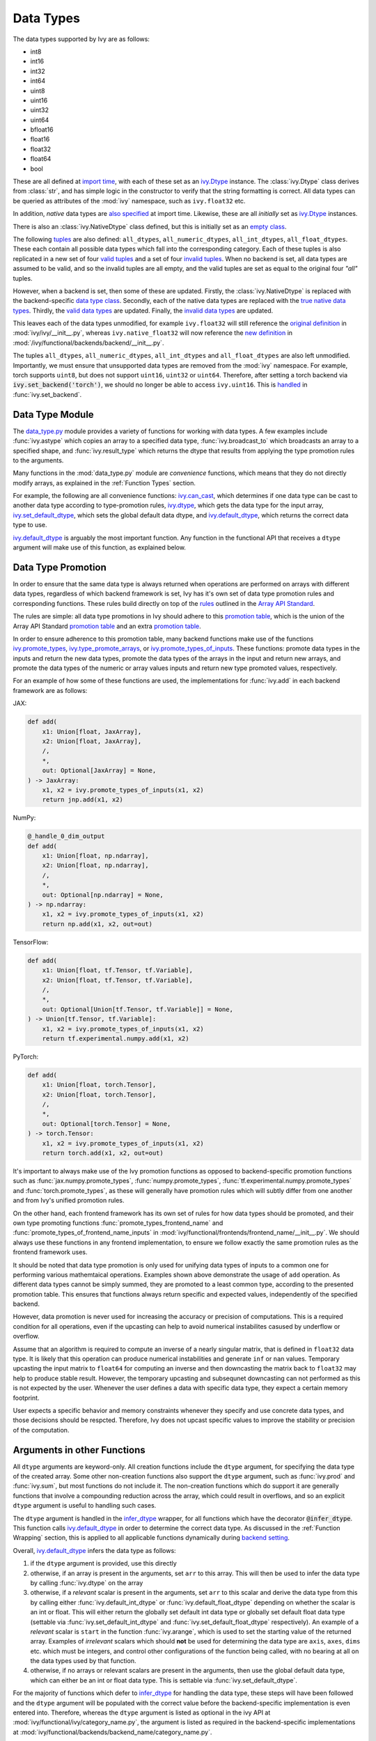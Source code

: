 Data Types
==========

.. _`Array API Standard`: https://data-apis.org/array-api/latest/
.. _`backend setting`: https://github.com/unifyai/ivy/blob/1eb841cdf595e2bb269fce084bd50fb79ce01a69/ivy/backend_handler.py#L204
.. _`infer_dtype`: https://github.com/unifyai/ivy/blob/1eb841cdf595e2bb269fce084bd50fb79ce01a69/ivy/func_wrapper.py#L249
.. _`import time`: https://github.com/unifyai/ivy/blob/9c2eb725387152d721040d8638c8f898541a9da4/ivy/__init__.py#L225
.. _`ivy.Dtype`: https://github.com/unifyai/ivy/blob/8482eb3fcadd0721f339a1a55c3f3b9f5c86d8ba/ivy/functional/ivy/data_type.py#L1096
.. _`empty class`: https://github.com/unifyai/ivy/blob/9c2eb725387152d721040d8638c8f898541a9da4/ivy/__init__.py#L38
.. _`also specified`: https://github.com/unifyai/ivy/blob/9c2eb725387152d721040d8638c8f898541a9da4/ivy/__init__.py#L241
.. _`tuples`: https://github.com/unifyai/ivy/blob/9c2eb725387152d721040d8638c8f898541a9da4/ivy/__init__.py#L256
.. _`valid tuples`: https://github.com/unifyai/ivy/blob/9c2eb725387152d721040d8638c8f898541a9da4/ivy/__init__.py#L303
.. _`invalid tuples`: https://github.com/unifyai/ivy/blob/9c2eb725387152d721040d8638c8f898541a9da4/ivy/__init__.py#L309
.. _`data type class`: https://github.com/unifyai/ivy/blob/a594075390532d2796a6b649785b93532aee5c9a/ivy/functional/backends/torch/__init__.py#L14
.. _`true native data types`: https://github.com/unifyai/ivy/blob/a594075390532d2796a6b649785b93532aee5c9a/ivy/functional/backends/torch/__init__.py#L16
.. _`valid data types`: https://github.com/unifyai/ivy/blob/a594075390532d2796a6b649785b93532aee5c9a/ivy/functional/backends/torch/__init__.py#L29
.. _`invalid data types`: https://github.com/unifyai/ivy/blob/a594075390532d2796a6b649785b93532aee5c9a/ivy/functional/backends/torch/__init__.py#L56
.. _`original definition`: https://github.com/unifyai/ivy/blob/a594075390532d2796a6b649785b93532aee5c9a/ivy/__init__.py#L225
.. _`new definition`: https://github.com/unifyai/ivy/blob/a594075390532d2796a6b649785b93532aee5c9a/ivy/functional/backends/torch/__init__.py#L16
.. _`handled`: https://github.com/unifyai/ivy/blob/a594075390532d2796a6b649785b93532aee5c9a/ivy/backend_handler.py#L194
.. _`data_type.py`: https://github.com/unifyai/ivy/blob/8482eb3fcadd0721f339a1a55c3f3b9f5c86d8ba/ivy/functional/ivy/data_type.py
.. _`ivy.can_cast`: https://github.com/unifyai/ivy/blob/8482eb3fcadd0721f339a1a55c3f3b9f5c86d8ba/ivy/functional/ivy/data_type.py#L246
.. _`ivy.default_dtype`: https://github.com/unifyai/ivy/blob/8482eb3fcadd0721f339a1a55c3f3b9f5c86d8ba/ivy/functional/ivy/data_type.py#L879
.. _`ivy.set_default_dtype`: https://github.com/unifyai/ivy/blob/8482eb3fcadd0721f339a1a55c3f3b9f5c86d8ba/ivy/functional/ivy/data_type.py#L1555
.. _`repo`: https://github.com/unifyai/ivy
.. _`discord`: https://discord.gg/sXyFF8tDtm
.. _`data types channel`: https://discord.com/channels/799879767196958751/982738078445760532
.. _`data types forum`: https://discord.com/channels/799879767196958751/1028297299799060490


The data types supported by Ivy are as follows:

* int8
* int16
* int32
* int64
* uint8
* uint16
* uint32
* uint64
* bfloat16
* float16
* float32
* float64
* bool

These are all defined at `import time`_, with each of these set as an `ivy.Dtype`_ instance.
The :class:`ivy.Dtype` class derives from :class:`str`,
and has simple logic in the constructor to verify that the string formatting is correct.
All data types can be queried as attributes of the :mod:`ivy` namespace, such as ``ivy.float32`` etc.

In addition, *native* data types are `also specified`_ at import time.
Likewise, these are all *initially* set as `ivy.Dtype`_ instances.

There is also an :class:`ivy.NativeDtype` class defined, but this is initially set as an `empty class`_.

The following `tuples`_ are also defined: ``all_dtypes``, ``all_numeric_dtypes``, ``all_int_dtypes``,
``all_float_dtypes``. These each contain all possible data types which fall into the corresponding category.
Each of these tuples is also replicated in a new set of four `valid tuples`_
and a set of four `invalid tuples`_.
When no backend is set, all data types are assumed to be valid, and so the invalid tuples are all empty,
and the valid tuples are set as equal to the original four *"all"* tuples.

However, when a backend is set, then some of these are updated.
Firstly, the :class:`ivy.NativeDtype` is replaced with the backend-specific `data type class`_.
Secondly, each of the native data types are replaced with the `true native data types`_.
Thirdly, the `valid data types`_ are updated.
Finally, the `invalid data types`_ are updated.

This leaves each of the data types unmodified,
for example ``ivy.float32`` will still reference the  `original definition`_ in :mod:`ivy/ivy/__init__.py`,
whereas ``ivy.native_float32`` will now reference the `new definition`_ in
:mod:`/ivy/functional/backends/backend/__init__.py`.

The tuples ``all_dtypes``, ``all_numeric_dtypes``, ``all_int_dtypes`` and ``all_float_dtypes``
are also left unmodified.
Importantly, we must ensure that unsupported data types are removed from the :mod:`ivy` namespace.
For example, torch supports ``uint8``, but does not support ``uint16``, ``uint32`` or ``uint64``.
Therefore, after setting a torch backend via :code:`ivy.set_backend('torch')`,
we should no longer be able to access ``ivy.uint16``.
This is `handled`_ in :func:`ivy.set_backend`.

Data Type Module
----------------

The `data_type.py`_ module provides a variety of functions for working with data types.
A few examples include
:func:`ivy.astype` which copies an array to a specified data type,
:func:`ivy.broadcast_to` which broadcasts an array to a specified shape,
and :func:`ivy.result_type` which returns the dtype that results from applying the type promotion rules to the arguments.

Many functions in the :mod:`data_type.py` module are *convenience* functions,
which means that they do not directly modify arrays, as explained in the :ref:`Function Types` section.

For example, the following are all convenience functions:
`ivy.can_cast`_, which determines if one data type can be cast to another data type according to type-promotion rules,
`ivy.dtype`_, which gets the data type for the input array,
`ivy.set_default_dtype`_, which sets the global default data dtype,
and `ivy.default_dtype`_, which returns the correct data type to use.

`ivy.default_dtype`_ is arguably the most important function.
Any function in the functional API that receives a ``dtype`` argument will make use of this function,
as explained below.


Data Type Promotion
-------------------

In order to ensure that the same data type is always returned when operations are
performed on arrays with different data types, regardless of which backend framework is
set, Ivy has it's own set of data type promotion rules and corresponding  functions.
These rules build directly on top of the
`rules <https://data-apis.org/array-api/latest/API_specification/type_promotion.html>`_
outlined in the `Array API Standard`_.

The rules are simple: all data type promotions in Ivy should adhere to this
`promotion table <https://github.com/unifyai/ivy/blob/db96e50860802b2944ed9dabacd8198608699c7c/ivy/__init__.py#L366>`_,
which is the union of the Array API Standard
`promotion table <https://github.com/unifyai/ivy/blob/db96e50860802b2944ed9dabacd8198608699c7c/ivy/__init__.py#L223>`_
and an extra
`promotion table <https://github.com/unifyai/ivy/blob/db96e50860802b2944ed9dabacd8198608699c7c/ivy/__init__.py#L292>`_.

In order to ensure adherence to this promotion table, many backend functions make use of
the functions
`ivy.promote_types <https://github.com/unifyai/ivy/blob/db96e50860802b2944ed9dabacd8198608699c7c/ivy/functional/ivy/data_type.py#L1804>`_,
`ivy.type_promote_arrays <https://github.com/unifyai/ivy/blob/db96e50860802b2944ed9dabacd8198608699c7c/ivy/functional/ivy/data_type.py#L1940>`_,
or
`ivy.promote_types_of_inputs <https://github.com/unifyai/ivy/blob/db96e50860802b2944ed9dabacd8198608699c7c/ivy/functional/ivy/data_type.py#L2085>`_.
These functions: promote data types in the inputs and return the new data types,
promote the data types of the arrays in the input and return new arrays,
and promote the data types of the numeric or array values inputs and
return new type promoted values, respectively.

For an example of how some of these functions are used,
the implementations for :func:`ivy.add` in each backend framework are as follows:

JAX:

.. code-block:: python

    def add(
        x1: Union[float, JaxArray],
        x2: Union[float, JaxArray],
        /,
        *,
        out: Optional[JaxArray] = None,
    ) -> JaxArray:
        x1, x2 = ivy.promote_types_of_inputs(x1, x2)
        return jnp.add(x1, x2)

NumPy:

.. code-block:: python

    @_handle_0_dim_output
    def add(
        x1: Union[float, np.ndarray],
        x2: Union[float, np.ndarray],
        /,
        *,
        out: Optional[np.ndarray] = None,
    ) -> np.ndarray:
        x1, x2 = ivy.promote_types_of_inputs(x1, x2)
        return np.add(x1, x2, out=out)

TensorFlow:

.. code-block:: python

    def add(
        x1: Union[float, tf.Tensor, tf.Variable],
        x2: Union[float, tf.Tensor, tf.Variable],
        /,
        *,
        out: Optional[Union[tf.Tensor, tf.Variable]] = None,
    ) -> Union[tf.Tensor, tf.Variable]:
        x1, x2 = ivy.promote_types_of_inputs(x1, x2)
        return tf.experimental.numpy.add(x1, x2)

PyTorch:

.. code-block:: python

    def add(
        x1: Union[float, torch.Tensor],
        x2: Union[float, torch.Tensor],
        /,
        *,
        out: Optional[torch.Tensor] = None,
    ) -> torch.Tensor:
        x1, x2 = ivy.promote_types_of_inputs(x1, x2)
        return torch.add(x1, x2, out=out)

It's important to always make use of the Ivy promotion functions as opposed to
backend-specific promotion functions such as :func:`jax.numpy.promote_types`,
:func:`numpy.promote_types`, :func:`tf.experimental.numpy.promote_types` and
:func:`torch.promote_types`, as these will generally have promotion rules which will
subtly differ from one another and from Ivy's unified promotion rules.

On the other hand, each frontend framework has its own set of rules for how
data types should be promoted, and their own type promoting functions
:func:`promote_types_frontend_name` and :func:`promote_types_of_frontend_name_inputs`
in :mod:`ivy/functional/frontends/frontend_name/__init__.py`.
We should always use these functions in any frontend implementation,
to ensure we follow exactly the same promotion rules as the frontend framework uses.

It should be noted that data type promotion is only used for unifying data types of inputs
to a common one for performing various mathemtaical operations.
Examples shown above demonstrate the usage of ``add`` operation.
As different data types cannot be simply summed, they are promoted to a least common type,
according to the presented promotion table.
This ensures that functions always return specific and expected values,
independently of the specified backend.

However, data promotion is never used for increasing the accuracy or precision of computations.
This is a required condition for all operations, even if the upcasting can help to avoid numerical instabilites casused by
underflow or overflow.

Assume that an algorithm is required to compute an inverse of a nearly singular matrix, that is defined in
``float32`` data type. 
It is likely that this operation can produce numerical instabilities and generate ``inf`` or ``nan`` values.
Temporary upcasting the input matrix to ``float64`` for computing an inverse and then downcasting the matrix
back to ``float32`` may help to produce stable result.
However, the temporary upcasting and subsequnet downcasting can not performed as this is not expected by the user.
Whenever the user defines a data with specific data type, they expect a certain memory footprint.

User expects a specific behavior and memory constraints whenever they specify and use concrete data types,
and those decisions should be respcted.
Therefore, Ivy does not upcast specific values to improve the stability or precision of the computation.


Arguments in other Functions
----------------------------

All ``dtype`` arguments are keyword-only.
All creation functions include the ``dtype`` argument, for specifying the data type of the created array.
Some other non-creation functions also support the ``dtype`` argument,
such as :func:`ivy.prod` and :func:`ivy.sum`, but most functions do not include it.
The non-creation functions which do support it are generally functions that involve a compounding reduction across the
array, which could result in overflows, and so an explicit ``dtype`` argument is useful to handling such cases.

The ``dtype`` argument is handled in the `infer_dtype`_ wrapper, for all functions which have the decorator
:code:`@infer_dtype`.
This function calls `ivy.default_dtype`_ in order to determine the correct data type.
As discussed in the :ref:`Function Wrapping` section,
this is applied to all applicable functions dynamically during `backend setting`_.

Overall, `ivy.default_dtype`_ infers the data type as follows:

#. if the ``dtype`` argument is provided, use this directly
#. otherwise, if an array is present in the arguments, set ``arr`` to this array. \
   This will then be used to infer the data type by calling :func:`ivy.dtype` on the array
#. otherwise, if a *relevant* scalar is present in the arguments, set ``arr`` to this scalar \
   and derive the data type from this by calling either :func:`ivy.default_int_dtype` or \
   :func:`ivy.default_float_dtype` depending on whether the scalar is an int or float. \
   This will either return the globally set default int data type or globally set default float data type \
   (settable via :func:`ivy.set_default_int_dtype` and :func:`ivy.set_default_float_dtype` respectively). \
   An example of a *relevant* scalar is ``start`` in the function :func:`ivy.arange`, \
   which is used to set the starting value of the returned array. \
   Examples of *irrelevant* scalars which should **not** be used for determining the data type are ``axis``, \
   ``axes``, ``dims`` etc. which must be integers, and control other configurations of the function \
   being called, with no bearing at all on the data types used by that function.
#. otherwise, if no arrays or relevant scalars are present in the arguments, \
   then use the global default data type, which can either be an int or float data type. \
   This is settable via :func:`ivy.set_default_dtype`.

For the majority of functions which defer to `infer_dtype`_ for handling the data type,
these steps will have been followed and the ``dtype`` argument will be populated with the correct value
before the backend-specific implementation is even entered into. Therefore, whereas the ``dtype`` argument is
listed as optional in the ivy API at :mod:`ivy/functional/ivy/category_name.py`,
the argument is listed as required in the backend-specific implementations at
:mod:`ivy/functional/backends/backend_name/category_name.py`.

Let's take a look at the function :func:`ivy.zeros` as an example.

The implementation in :mod:`ivy/functional/ivy/creation.py` has the following signature:

.. code-block:: python

    @outputs_to_ivy_arrays
    @handle_out_argument
    @infer_dtype
    @infer_device
    def zeros(
        shape: Union[int, Sequence[int]],
        *,
        dtype: Optional[Union[ivy.Dtype, ivy.NativeDtype]] = None,
        device: Optional[Union[ivy.Device, ivy.NativeDevice]] = None,
    ) -> ivy.Array:

Whereas the backend-specific implementations in :mod:`ivy/functional/backends/backend_name/statistical.py`
all list ``dtype`` as required.

Jax:

.. code-block:: python

    def zeros(
        shape: Union[int, Sequence[int]],
        *,
        dtype: jnp.dtype,
        device: jaxlib.xla_extension.Device,
    ) -> JaxArray:

NumPy:

.. code-block:: python

    def zeros(
        shape: Union[int, Sequence[int]],
        *,
        dtype: np.dtype,
        device: str,
    ) -> np.ndarray:

TensorFlow:

.. code-block:: python

    def zeros(
        shape: Union[int, Sequence[int]],
        *,
        dtype: tf.DType,
        device: str,
    ) -> Union[tf.Tensor, tf.Variable]:

PyTorch:

.. code-block:: python

    def zeros(
        shape: Union[int, Sequence[int]],
        *,
        dtype: torch.dtype,
        device: torch.device,
    ) -> torch.Tensor:

This makes it clear that these backend-specific functions are only entered into once the correct ``dtype``
has been determined.

However, the ``dtype`` argument for functions which don't have the :code:`@infer_dtype` decorator
are **not** handled by `infer_dtype`_,
and so these defaults must be handled by the backend-specific implementations themselves.

One reason for not adding :code:`@infer_dtype` to a function is because it includes *relevant* scalar arguments
for inferring the data type from. `infer_dtype`_ is not able to correctly handle such cases,
and so the dtype handling is delegated to the backend-specific implementations.

For example :func:`ivy.full` doesn't have the :code:`@infer_dtype` decorator even though it has a ``dtype`` argument
because of the *relevant* ``fill_value`` which cannot be correctly handled by `infer_dtype`_.

The PyTorch-specific implementation is as follows:

.. code-block:: python

    def full(
        shape: Union[int, Sequence[int]],
        fill_value: Union[int, float],
        *,
        dtype: Optional[Union[ivy.Dtype, torch.dtype]] = None,
        device: torch.device,
    ) -> Tensor:
        return torch.full(
            shape_to_tuple(shape),
            fill_value,
            dtype=ivy.default_dtype(dtype=dtype, item=fill_value, as_native=True),
            device=device,
        )

The implementations for all other backends follow a similar pattern to this PyTorch implementation,
where the ``dtype`` argument is optional and :func:`ivy.default_dtype` is called inside the
backend-specific implementation.

Supported and Unsupported Data Types
------------------------------------

Some backend functions (implemented in :mod:`ivy/functional/backends/<some_backend>`)
make use of the decorators :attr:`@with_supported_dtypes` or :attr:`@with_unsupported_dtypes`,
which flag the data types which this particular function does and does not support
respectively for the associated backend.
Only one of these decorators can be specified for any given function.
In the case of :attr:`@with_supported_dtypes` it is assumed that all unmentioned data types
are unsupported, and in the case of :attr:`@with_unsupported_dtypes` it is assumed that all
unmentioned data types are supported.

The decorators take two arguments, a dictionary with the unsupported dtypes mapped to the corresponding 
version of the backend framework and the current version of the backend framework on the user's system. Based on that, 
the version specific unsupported dtypes and devices are set for the given function everytime the function is called.


.. code-block:: python

    @with_unsupported_dtypes({"1.11.0 and below": ("float16",)}, version)
    def expm1(x: torch.Tensor, /, *, out: Optional[torch.Tensor] = None) -> torch.Tensor:
        x = _cast_for_unary_op(x)
        return torch.expm1(x, out=out)


For compositional functions, the supported and unsupported data types can then be
inferred automatically using the helper functions
`function_supported_dtypes <https://github.com/unifyai/ivy/blob/9e71fc2b589bf8f6b7a0762602723ac084bb5d9e/ivy/functional/ivy/data_type.py#L1370>`_
and
`function_unsupported_dtypes <https://github.com/unifyai/ivy/blob/9e71fc2b589bf8f6b7a0762602723ac084bb5d9e/ivy/functional/ivy/data_type.py#L1407>`_
respectively, which traverse the abstract syntax tree of the compositional function and
evaluate the relevant attributes for each primary function in the composition.
The same approach applies for most stateful methods, which are themselves compositional.

It should be noted that :attr:`unsupported_dtypes` is different from
``ivy.invalid_dtypes`` which consists of all the data types that every function
of that particular backend does not support, and so if a certain ``dtype`` is
already present in the ``ivy.invalid_dtypes`` then we should not add it to the
:attr:`@with_unsupported_dtypes` decorator.

Sometimes, it might be possible to support a natively unsupported data type by either
casting to a supported data type and then casting back, or explicitly handling these
data types without deferring to a backend function at all.

An example of the former is :func:`ivy.logical_not` with a tensorflow backend:

.. code-block:: python

    def logical_not(
        x: Union[tf.Tensor, tf.Variable],
        /,
        *,
        out: Optional[Union[tf.Tensor, tf.Variable]] = None,
    ) -> Union[tf.Tensor, tf.Variable]:
        return tf.logical_not(tf.cast(x, tf.bool))

An example of the latter is :func:`ivy.abs` with a tensorflow backend:

.. code-block:: python

    def abs(
        x: Union[float, tf.Tensor, tf.Variable],
        /,
        *,
        out: Optional[Union[tf.Tensor, tf.Variable]] = None,
    ) -> Union[tf.Tensor, tf.Variable]:
        if "uint" in ivy.dtype(x):
            return x
        else:
            return tf.abs(x)

In some cases, the lack of support for a particular data type by the backend function
might be more difficult to handle correctly. For example, in many cases casting to
another data type will result in a loss of precision, input range, or both.
In such cases, the best solution is to simply add the data type to the
:attr:`@with_unsupported_dtypes` decorator,
rather than trying to implement a long and complex patch to achieve the desired
behaviour.

Some cases where a data type is not supported are very subtle. For example,
``uint8`` is not supported for :func:`ivy.prod` with a torch backend,
despite :func:`torch.prod` handling ``torch.uint8`` types in the input totally fine.

The reason for this is that the `Array API Standard`_ mandates that :func:`prod` upcasts
the unsigned integer return to have the same number of bits as the
default integer data type. By default, the default integer data type in Ivy is
``int32``, and so we should return an array of type ``uint32`` despite the input
arrays being of type ``uint8``. However, torch does not support ``uint32``,
and so we cannot fully adhere to the requirements of the standard for ``uint8``
inputs. Rather than breaking this rule and returning arrays of type ``uint8`` only
with a torch backend, we instead opt to remove official support entirely for
this combination of data type, function and backend framework.
This will avoid all of the potential confusion that could arise if we were to have
inconsistent and unexpected outputs when using officially supported data types in Ivy.


Backend Data Type Bugs
----------------------

In some cases, the lack of support might just be a bug which will likely be resolved in
a future release of the framework. In these cases, as well as adding to the
:attr:`unsupported_dtypes` attribute, we should also add a :code:`#ToDo` comment
in the implementation, explaining that the support of the data type will be added as
soon as the bug is fixed, with a link to an associated open issue in the framework
repos included in the comment.

For example, the following code throws an error when ``dtype`` is
``torch.int32`` but not when it is ``torch.int64``.
This is tested with torch version ``1.12.1``,
which is the latest stable release at the time of writing. This is a
`known bug <https://github.com/pytorch/pytorch/issues/84530>`_:

.. code-block:: python

    dtype = torch.int32  # or torch.int64
    x = torch.randint(1, 10, ([1, 2, 3]), dtype=dtype)
    torch.tensordot(x, x, dims=([0], [0]))

Despite ``torch.int32`` working correctly with :func:`torch.tensordot` in the vast
majority of cases, our solution is to still add :code:`"int32"` into the
:attr:`unsupported_dtypes` attribute, which will prevent the unit tests from failing in the CI.
We also add the following comment above the :attr:`unsupported_dtypes` attribute:

.. code-block:: python

    # ToDo: re-add int32 support once
    # (https://github.com/pytorch/pytorch/issues/84530) is fixed
    @with_unsupported_dtypes({"1.11.0 and below": ("int32",)}, version)

Similarly, the following code throws an error for torch version ``1.11.0``
but not ``1.12.1``.

.. code-block:: python

    x = torch.tensor([0], dtype=torch.float32)
    torch.cumsum(x, axis=0, dtype=torch.bfloat16)

Writing short-lived patches for these temporary issues would add unwarranted complexity
to the backend implementations, and introduce the risk of forgetting about the patch,
needlessly bloating the codebase with redundant code.
In such cases, we can explicitly flag which versions support which data types like so:

.. code-block:: python

    @with_unsupported_dtypes(
        {"1.11.0 and below": ("uint8", "bfloat16", "float16"), "1.12.1": ()}, version
    )
    def cumsum(
        x: torch.Tensor,
        axis: int = 0,
        exclusive: bool = False,
        reverse: bool = False,
        *,
        dtype: Optional[torch.dtype] = None,
        out: Optional[torch.Tensor] = None,
    ) -> torch.Tensor:

In the above example the :code:`torch.cumsum` function undergoes changes in the unsupported dtypes
from one version to another. Starting from version :code:`1.12.1` it doesn't have any unsupported
dtypes. The decorator assigns the version specific unsupported dtypes to the function and if the current
version is not found in the dictionary, then it defaults to the behaviour of the last known version.

The same workflow has been implemented for :code:`supported_dtypes`, :code:`unsupported_devices` and
:code:`supported_devices`.

The slight downside of this approach is that there is less data type coverage for each
version of each backend, but taking responsibility for patching this support for all
versions would substantially inflate the implementational requirements for ivy, and so
we have decided to opt out of this responsibility!

Superset Data Type Support
--------------------------

As explained in the superset section of the Deep Dive, we generally go for the superset
of behaviour for all Ivy functions, and data type support is no exception.
Some backends like tensorflow do not support integer array inputs for certain
functions. For example :func:`tensorflow.cos` only supports non-integer values.
However, backends like torch and JAX support integer arrays as inputs.
To ensure that integer types are supported in Ivy when a tensorflow backend is set,
we simply promote any integer array passed to the function to the default float dtype.
As with all superset design decisions, this behavior makes it much easier to support all
frameworks in our frontends, without the need for lots of extra logic for handling
integer array inputs for the frameworks which support it natively.

**Round Up**

This should have hopefully given you a good feel for data types, and how these are handled in Ivy.

If you have any questions, please feel free to reach out on `discord`_ in the `data types channel`_
or in the `data types forum`_!


**Video**

.. raw:: html

    <iframe width="420" height="315"
    src="https://www.youtube.com/embed/2qOBzQdLXn4" class="video">
    </iframe>